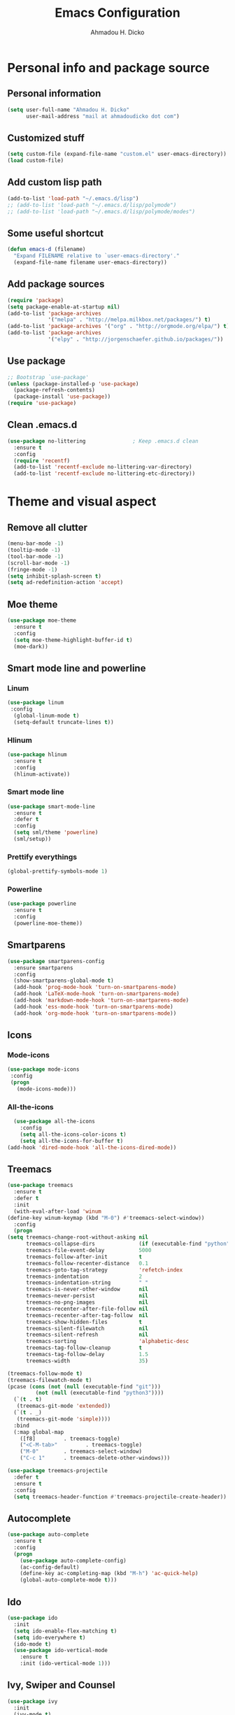 #+TITLE: Emacs Configuration
#+AUTHOR: Ahmadou H. Dicko
#+EMAIL: dicko.ahmadou@gmail.com

* Personal info and package source
** Personal information

   #+begin_src emacs-lisp :tangle yes
(setq user-full-name "Ahmadou H. Dicko"
      user-mail-address "mail at ahmadoudicko dot com")
   #+end_src

** Customized stuff
   #+begin_src emacs-lisp :tangle yes
(setq custom-file (expand-file-name "custom.el" user-emacs-directory))
(load custom-file)
   #+end_src

** Add custom lisp path
   #+BEGIN_SRC emacs-lisp :tangle yes
     (add-to-list 'load-path "~/.emacs.d/lisp")
     ;; (add-to-list 'load-path "~/.emacs.d/lisp/polymode")
     ;; (add-to-list 'load-path "~/.emacs.d/lisp/polymode/modes")
   #+end_src

** Some useful shortcut
   #+begin_src emacs-lisp :tangle yes
(defun emacs-d (filename)
  "Expand FILENAME relative to `user-emacs-directory'."
  (expand-file-name filename user-emacs-directory))
   #+end_src

** Add package sources
   #+begin_src emacs-lisp :tangle yes
     (require 'package)
     (setq package-enable-at-startup nil)
     (add-to-list 'package-archives
                  '("melpa" . "http://melpa.milkbox.net/packages/") t)
     (add-to-list 'package-archives '("org" . "http://orgmode.org/elpa/") t)
     (add-to-list 'package-archives
                  '("elpy" . "http://jorgenschaefer.github.io/packages/"))
   #+end_src

** Use package
   #+begin_src emacs-lisp :tangle yes
     ;; Bootstrap `use-package'
     (unless (package-installed-p 'use-package)
       (package-refresh-contents)
       (package-install 'use-package))
     (require 'use-package)
  #+end_src

** Clean .emacs.d
#+begin_src emacs-lisp :tangle no
  (use-package no-littering               ; Keep .emacs.d clean
    :ensure t
    :config
    (require 'recentf)
    (add-to-list 'recentf-exclude no-littering-var-directory)
    (add-to-list 'recentf-exclude no-littering-etc-directory))   
#+end_src

* Theme and visual aspect
** Remove all clutter
   #+BEGIN_SRC emacs-lisp :tangle yes
(menu-bar-mode -1)
(tooltip-mode -1)
(tool-bar-mode -1)
(scroll-bar-mode -1)
(fringe-mode -1)
(setq inhibit-splash-screen t)
(setq ad-redefinition-action 'accept)
   #+END_SRC

** Moe theme
   #+begin_src emacs-lisp :tangle yes
     (use-package moe-theme
       :ensure t
       :config
       (setq moe-theme-highlight-buffer-id t)
       (moe-dark))
   #+end_src
** Smart mode line and powerline
*** Linum 
    #+begin_src emacs-lisp :tangle yes
(use-package linum
 :config
  (global-linum-mode t)
  (setq-default truncate-lines t))
    #+end_src

*** Hlinum
    #+begin_src emacs-lisp :tangle yes
(use-package hlinum
  :ensure t
  :config
  (hlinum-activate))
    #+end_src

*** Smart mode line
    #+begin_src emacs-lisp :tangle yes
(use-package smart-mode-line
  :ensure t
  :defer t
  :config
  (setq sml/theme 'powerline)
  (sml/setup))
    #+end_src

*** Prettify everythings
    #+begin_src emacs-lisp :tangle yes
(global-prettify-symbols-mode 1)
    #+end_src

*** Powerline
    #+begin_src emacs-lisp :tangle yes
(use-package powerline
  :ensure t
  :config
  (powerline-moe-theme))
    #+end_src
** Smartparens
   #+begin_src emacs-lisp :tangle yes
(use-package smartparens-config
  :ensure smartparens
  :config
  (show-smartparens-global-mode t)
  (add-hook 'prog-mode-hook 'turn-on-smartparens-mode)
  (add-hook 'LaTeX-mode-hook 'turn-on-smartparens-mode)
  (add-hook 'markdown-mode-hook 'turn-on-smartparens-mode)
  (add-hook 'ess-mode-hook 'turn-on-smartparens-mode)
  (add-hook 'org-mode-hook 'turn-on-smartparens-mode))
   #+end_src

** Icons
*** Mode-icons
    #+begin_src emacs-lisp :tangle yes
     (use-package mode-icons                 
      :config
      (progn
        (mode-icons-mode)))
    #+end_src

*** All-the-icons
    #+begin_src emacs-lisp :tangle yes
      (use-package all-the-icons
        :config
        (setq all-the-icons-color-icons t)
        (setq all-the-icons-for-buffer t)
	(add-hook 'dired-mode-hook 'all-the-icons-dired-mode))                 
    #+end_src

** Treemacs
   #+begin_src emacs-lisp :tangle yes
     (use-package treemacs
       :ensure t
       :defer t
       :init
       (with-eval-after-load 'winum
	 (define-key winum-keymap (kbd "M-0") #'treemacs-select-window))
       :config
       (progn
	 (setq treemacs-change-root-without-asking nil
	       treemacs-collapse-dirs              (if (executable-find "python") 3 0)
	       treemacs-file-event-delay           5000
	       treemacs-follow-after-init          t
	       treemacs-follow-recenter-distance   0.1
	       treemacs-goto-tag-strategy          'refetch-index
	       treemacs-indentation                2
	       treemacs-indentation-string         " "
	       treemacs-is-never-other-window      nil
	       treemacs-never-persist              nil
	       treemacs-no-png-images              nil
	       treemacs-recenter-after-file-follow nil
	       treemacs-recenter-after-tag-follow  nil
	       treemacs-show-hidden-files          t
	       treemacs-silent-filewatch           nil
	       treemacs-silent-refresh             nil
	       treemacs-sorting                    'alphabetic-desc
	       treemacs-tag-follow-cleanup         t
	       treemacs-tag-follow-delay           1.5
	       treemacs-width                      35)

	 (treemacs-follow-mode t)
	 (treemacs-filewatch-mode t)
	 (pcase (cons (not (null (executable-find "git")))
		      (not (null (executable-find "python3"))))
	   (`(t . t)
	    (treemacs-git-mode 'extended))
	   (`(t . _)
	    (treemacs-git-mode 'simple))))
       :bind
       (:map global-map
	     ([f8]         . treemacs-toggle)
	     ("<C-M-tab>"         . treemacs-toggle)
	     ("M-0"        . treemacs-select-window)
	     ("C-c 1"      . treemacs-delete-other-windows)))

     (use-package treemacs-projectile
       :defer t
       :ensure t
       :config
       (setq treemacs-header-function #'treemacs-projectile-create-header))
   #+end_src

** Autocomplete
   #+begin_src emacs-lisp :tangle yes
  (use-package auto-complete
    :ensure t
    :config
    (progn
      (use-package auto-complete-config)
      (ac-config-default)
      (define-key ac-completing-map (kbd "M-h") 'ac-quick-help)
      (global-auto-complete-mode t)))  
   #+end_src
** Ido
   #+begin_src emacs-lisp :tangle no
(use-package ido
  :init
  (setq ido-enable-flex-matching t)
  (setq ido-everywhere t)
  (ido-mode t)
  (use-package ido-vertical-mode
    :ensure t
    :init (ido-vertical-mode 1)))
   #+end_src

** Ivy, Swiper and Counsel
   #+begin_src emacs-lisp :tangle yes
(use-package ivy
  :init
  (ivy-mode t)
  :config
  (setq ivy-use-virtual-buffers t)
  (setq enable-recursive-minibuffers t)
  (global-set-key "\C-s" 'swiper)
  (global-set-key (kbd "C-c C-r") 'ivy-resume)
  (global-set-key (kbd "<f6>") 'ivy-resume)
  (global-set-key (kbd "M-x") 'counsel-M-x)
  (global-set-key (kbd "C-x C-f") 'counsel-find-file)
  (global-set-key (kbd "<f1> f") 'counsel-describe-function)
  (global-set-key (kbd "<f1> v") 'counsel-describe-variable)
  (global-set-key (kbd "<f1> l") 'counsel-find-library)
  (global-set-key (kbd "<f2> i") 'counsel-info-lookup-symbol)
  (global-set-key (kbd "<f2> u") 'counsel-unicode-char)
  (global-set-key (kbd "C-c g") 'counsel-git)
  (global-set-key (kbd "C-c j") 'counsel-git-grep)
  (global-set-key (kbd "C-c k") 'counsel-ag)
  (global-set-key (kbd "C-x l") 'counsel-locate)
  (global-set-key (kbd "C-S-o") 'counsel-rhythmbox)
  (define-key minibuffer-local-map (kbd "C-r") 'counsel-minibuffer-history))
   #+end_src

** Eshell
#+begin_src emacs-lisp :tangle no
  (use-package xterm-color
    :init (require 'eshell)                     
    :config
    ;; (add-hook 'eshell-preoutput-filter-functions 'ansi-color-filter-apply)
    ;; (add-hook 'eshell-before-prompt-hook
    ;; 	    (lambda ()
    ;; 	      (setq xterm-color-preserve-properties t)))
    (add-to-list 'eshell-preoutput-filter-functions 'xterm-color-filter)
    (setq eshell-output-filter-functions (remove 'eshell-handle-ansi-color eshell-output-filter-functions)))
   #+end_src

** Browser
#+begin_src emacs-lisp :tangle yes
(setq browse-url-browser-function 'browse-url-chromium)
#+end_src

* Data science tools
** Clojure
*** Clojure mode
    #+begin_src emacs-lisp :tangle no
(use-package clojure-mode
  :ensure t
  :defer t
  :init
  (add-to-list 'auto-mode-alist '("\\.edn$" . clojure-mode))
  (add-to-list 'auto-mode-alist '("\\.cljx\\'" . clojure-mode))
  (add-to-list 'auto-mode-alist '("\\.cljs$" . clojure-mode)))
    #+end_src

*** CIDER
    #+begin_src emacs-lisp :tangle no
(use-package cider
  :ensure t
  :defer t
  :config
  (setq nrepl-hide-special-buffers t
        nrepl-popup-stacktraces-in-repl t
        cider-mode-line " CIDER"
        cider-repl-display-in-current-window t
        cider-auto-select-error-buffer nil
        cider-repl-pop-to-buffer-on-connect nil
        cider-show-error-buffer nil)
  (defun cider-use-repl-tools ()
    (interactive)
    (cider-interactive-eval
     "(use 'clojure.repl)"))

  (bind-keys :map cider-repl-mode-map
             ("M-r" . cider-refresh)
             ("M-R" . cider-use-repl-tools)))
    #+end_src

** Scala
*** Ensime
    #+begin_src emacs-lisp :tangle no
(use-package ensime
  :commands ensime ensime-mode)
(add-hook 'scala-mode-hook 'ensime-mode)
    #+end_src

** 
ESS (R, Julia)
   #+begin_src emacs-lisp :tangle yes
     (defun my-ess-ac-hook ()
       (ivy-mode -1)
       (ido-mode 1)
       (setq ido-enable-flex-matching t)
       (ido-vertical-mode 1)
       (auto-complete-mode 1))

     (defun R_pipe ()
       "R - %>% operator"
       (interactive)
       (just-one-space 1)
       (insert "%>%")
       (ess-newline-and-indent))


     (use-package ess
       :ensure t
       :defer t
       :init
       (require 'ess-site)
       (require 'ess-view)
       :config
       (progn
	 (setq
	  inferior-ess-same-window nil       
	  ess-ask-for-ess-directory nil      ; don't ask wkd
	  inferior-R-args "--no-restore-history --no-restore --quiet --no-save" ; no save
	  ess-use-ido t
	  ess-nuke-trailing-whitespace t
	  ess-roxy-fontify-examples t
	  ess-default-style 'RStudio)
	 (setq prettify-symbols-alist '(("lambda" . 955)))
	 (add-hook 'ess-mode-hook
		   (lambda ()
		     (setq mode-require-final-newline nil)))
	 (define-key ess-mode-map (kbd "M-%") 'R_pipe)
	 (define-key inferior-ess-mode-map (kbd "M-%") 'R_pipe)
	 (define-key ess-r-mode-map "_" #'ess-insert-assign)
	 (define-key inferior-ess-r-mode-map "_" #'ess-insert-assign)
	 (add-hook 'ess-mode-hook 'flycheck-mode)
	 (add-hook 'ess-mode-hook 'my-ess-ac-hook)
	 (add-hook 'iESS-mode-hook 'my-ess-ac-hook)
	 ;; (add-hook 'ess-help-mode-hook '(lambda ()
	 ;; 				     (when (string= ess-dialect "R")
	 ;; 				       (poly-ess-help+r-mode))))
	 (add-hook 'ess-R-post-run-hook 'smartparens-mode)
	 (add-hook 'iESS-mode-hook 'ansi-color-for-comint-mode-on)
	 (add-to-list 'comint-output-filter-functions 'ansi-color-process-output)))
   #+end_src

** Python
*** Python mode customization
    #+begin_src emacs-lisp :tangle yes
      (setq python-shell-interpreter "ipython" 
            python-shell-interpreter-args "-i --simple-prompt --pprint")
      (add-hook 'python-mode-hook 'elpy-mode)
    #+end_src

*** Elpy mode
    #+begin_src emacs-lisp :tangle yes
     (use-package elpy
       :ensure t
       :defer 2
       :config
       (remove-hook 'elpy-modules 'elpy-module-flymake)
       (remove-hook 'elpy-modules 'elpy-module-yasnippet)
       (define-key elpy-mode-map (kbd "C-c C-j") 'elpy-shell-send-statement)
       (define-key elpy-mode-map (kbd "C-c C-n") 'elpy-shell-send-statement-and-step)
       (define-key elpy-mode-map (kbd "C-c C-v") 'elpy-doc)
       (elpy-enable))
    #+end_src

** Javascript
*** Js2
    #+begin_src emacs-lisp :tangle yes
(use-package js2-mode
  :mode
  (("\\.js$" . js2-mode)
   ("\\.jsx$" . js2-jsx-mode))
  :hook ((js2-mode . (lambda ()
                       (js2-imenu-extras-mode)
                       (flycheck-mode))))
  :config
  ;; have 2 space indentation by default
  (setq-default js-indent-level 2)
  (setq-default js2-basic-offset 2)

  ;; use eslint_d insetad of eslint for faster linting
  (when (executable-find "eslint_d")
    (setq flycheck-javascript-eslint-executable "eslint_d"))

  ;; turn off all warnings in js2-mode
  (setq js2-mode-show-parse-errors t)
  (setq js2-mode-show-strict-warnings nil))
#+end_src

*** Company tern
    #+begin_src emacs-lisp :tangle yes
;; company-tern: company backend for tern
;; http://ternjs.net/doc/manual.html#emacs
(use-package company-tern
  :after tern
  :if (executable-find "tern"))
    #+end_src

    #+RESULTS:

*** Prettier-js
    #+begin_src emacs-lisp :tangle yes
(use-package prettier-js
  :if (executable-find "prettier")
  :hook ((js2-mode . prettier-js-mode)))
    #+end_src

*** Indium
    #+begin_src emacs-lisp :tangle yes
(use-package indium
  :after js2-mode
  :bind (:map js2-mode-map
              ("C-c C-l" . indium-eval-buffer))
  :hook ((js2-mode . indium-interaction-mode)))
    #+end_src

*** JSON
    #+begin_src emacs-lisp :tangle yes
(use-package json-mode
  :hook ((json-mode . prettier-js-mode)))
    #+end_src

** Cpp 
*** Cpp font
#+begin_src emacs-lisp :tangle yes
(use-package modern-cpp-font-lock
  :ensure t)
#+end_src

* Literal programming tools
** Org-mode
   #+begin_src emacs-lisp :tangle yes
     (use-package org
       :mode (("\\.org$" . org-mode))
       :ensure org-plus-contrib
       :config
       (progn
         (setq org-latex-default-packages-alist
               '(("" "fontspec" t)
                 ("" "xltxtra" t)
                 ("" "xunicode" t)
                 ("" "url" t)
                 ("" "booktabs" t)
      		 ("" "minted" t)
                 ("" "hyperref" nil)))
         (setq org-latex-pdf-process
   	    '("latexmk -pdflatex='xelatex -shell-escape -interaction nonstopmode' -pdf -f %f"))
         (setq org-src-fontify-natively t)
         (setq org-odt-preferred-output-format "docx")
         (setq org-latex-listings 'minted)
         (setq org-latex-minted-options
   	    '(("frame" "lines")
   	      ("fontsize" "\\footnotesize")))
         (setq org-latex-custom-lang-environments
   	    '((R "rcode")))
         (org-babel-do-load-languages
          'org-babel-load-languages
          '((emacs-lisp . t)
   	 (latex . t)
   	 (shell . t)
   	 (sql . t)
   	 (julia . t)
   	 (python . t)    
   	 (ipython . t)  
	 (js . t)    
   	 (R . t))))
       (add-hook 'org-mode-hook
   	      (lambda ()
   		(push '("+begin_src" . ?¦) prettify-symbols-alist)
   		(push '("+end_src" . ?¦) prettify-symbols-alist)
   		(push '("+BEGIN_SRC" . ?¦) prettify-symbols-alist)
   		(push '("+END_SRC" . ?¦) prettify-symbols-alist)))
       (setq org-confirm-babel-evaluate nil)
       (add-hook 'org-babel-after-execute-hook 'org-display-inline-images) 
       (add-hook 'org-mode-hook 'org-display-inline-images))
   #+end_src

*** Org reveal
    #+begin_src emacs-lisp :tangle no
      (require 'ox-reveal)
    #+end_src

*** Org-ravel
    #+begin_src emacs-lisp :tangle no
(load-library "ox-ravel.el")
(require 'ox-ravel)
    #+end_src

** LateX
   #+begin_src emacs-lisp :tangle yes
     (use-package tex-site                   ; AUCTeX
       :ensure auctex                        ; Check and install if necessary
       :config 
       (progn
	 (setq
	  TeX-parse-self t                   ; Enable parse on load.
	  TeX-auto-save nil                  ; Do not use folder 'auto' 
	  TeX-auto-global nil                ;   (useful in case of a master)
	  TeX-PDF-mode t                     ; Compile as PDF
	  TeX-show-compilation t             ; Show compilation buffer
	  TeX-source-correlate-mode t)    
	  (add-hook 'LaTeX-mode-hook 
		    (lambda ()
		      (LaTeX-math-mode)       ; math mode
		      (flyspell-mode)         ; Flyspell checking
		      (setq 
		       TeX-clean-confirm nil ; Clean up intermediary files without confirm
		       TeX-command-default "LatexMk"))))
       (use-package auto-complete-auctex     ; AUCTeX completions using auto-complete.el
	 :ensure t)                          ; Check and install if necessary
       (use-package auctex-latexmk           ; Integration of LaTeXmk                       
	 :ensure t                           ; Check and install if necessary
	 :config
	 (progn
	   (require 'auctex-latexmk)         ; Load LaTeXmk
	   (auctex-latexmk-setup))))         ; Enable --pvc mode for continuous compilation
   #+end_src

** Markdown
   #+begin_src emacs-lisp :tangle yes
(use-package markdown-mode
  :ensure t
  :mode (("\\.markdown\\'" . markdown-mode)
         ("\\.md\\'"       . markdown-mode)))
   #+end_src

** Polymode
   #+begin_src emacs-lisp :tangle yes
     (use-package poly-markdown
       :ensure t)

     (use-package poly-R
       :ensure t)

     (use-package poly-org
       :ensure t)

     (use-package poly-noweb
       :ensure t)

     ;; (use-package polymode           ; ESS with polymode
     ;;   :ensure t                         ; https://github.com/vitoshka/polymode
     ;;   :config
     ;;   (progn
     ;; (require 'poly-markdown)
     ;; (require 'poly-noweb)
     ;; (setq polymode-exporter-output-file-format "%s")
     ;; Add shortcut to add snippet ```{r} ```
     ;; 	 (add-to-list 'auto-mode-alist '("\\.md" . poly-markdown-mode)) ; Markdown files
     ;; 	 (add-to-list 'auto-mode-alist '("\\.Rmd" . poly-markdown+r-mode))
     ;; 	 (add-to-list 'auto-mode-alist '("\\.Rmarkdown" . poly-markdown+r-mode))
     ;; 	 (add-to-list 'auto-mode-alist '("\\.Rpres" . poly-markdown+r-mode))
     ;; 	 (add-to-list 'auto-mode-alist '("\\.Snw" . poly-noweb+r-mode)) ; Sweave files
     ;; 	 (add-to-list 'auto-mode-alist '("\\.Rnw" . poly-noweb+r-mode)) ; Sweave files
     ;; 	 (add-to-list 'auto-mode-alist '("\\.Rd" . poly-ess-help+r-mode))
     ;; ))
     ;;      ;; (require 'poly-R)
     ;; (require 'poly-markdown)
     ;; (add-to-list 'auto-mode-alist '("\\.md" . poly-markdown-mode)) ; Markdown files
     ;; (add-to-list 'auto-mode-alist '("\\.Rmd" . poly-markdown+r-mode))
     ;; (add-to-list 'auto-mode-alist '("\\.Rmarkdown" . poly-markdown+r-mode))
     ;; (add-to-list 'auto-mode-alist '("\\.Rpres" . poly-markdown+r-mode))
     ;; (add-to-list 'auto-mode-alist '("\\.Snw" . poly-noweb+r-mode)) ; Sweave files
     ;; (add-to-list 'auto-mode-alist '("\\.Rnw" . poly-noweb+r-mode)) ; Sweave files
     ;; (add-to-list 'auto-mode-alist '("\\.Rd" . poly-ess-help+r-mode))
   #+end_src

* Other tools 
** Magit
   #+begin_src emacs-lisp :tangle yes
(use-package magit
  :ensure t
  :bind ("C-c g" . magit-status)
  :config
  (define-key magit-status-mode-map (kbd "q") 'magit-quit-session))
   #+end_src

** Projectile
   #+BEGIN_SRC emacs-lisp :tangle yes
     (use-package projectile
       :ensure t
       :config
       (projectile-global-mode))

     ;; (use-package counsel-projectile
     ;;   :ensure t
     ;;   :config
     ;;   (counsel-projectile-mode))
   #+end_src

** Mu4e
   #+begin_src emacs-lisp :tangle yes
     (use-package mu4e
       :init
       (progn
	 (use-package mu4e-contrib)
	 (use-package gnus-dired)
	 (use-package smtpmail)
	 (setq mu4e-maildir "~/.mail/protonmail")
	 (setq mu4e-drafts-folder "/Drafts")
	 (setq mu4e-sent-folder   "/Sent")
	 (setq mu4e-trash-folder  "/Trash")
	 (setq mu4e-maildir-shortcuts
	       '( ("/Inbox"             . ?i)
		  ("/Sent"              . ?s)
		  ("/Drafts"            . ?d)
		  ("/Trash"             . ?t)))
	 (setq mu4e-change-filenames-when-moving t)
	 (setq mu4e-get-mail-command "mbsync -a")
	 (setq mu4e-show-images t)
	 (setq mu4e-html2text-command 'mu4e-shr2text)
	 ;; (setq mu4e-html2text-command "w3m -dump -T text/html -cols 72 -o display_link_number=true -o auto_image=false -o display_image=false -o ignore_null_img_alt=true")
	 (setq mu4e-headers-date-format "%d/%m/%Y")
	 (setq mu4e-headers-time-format "%H:%M")
      ;; thread prefix marks)
	 (setq mu4e-update-interval 300) ;; 5 min
	 (setq mu4e-attachment-dir "~/Downloads")
	 (setq
	  mu4e-reply-to-address "mail@ahmadoudicko.com"
	  user-mail-address "mail@ahmadoudicko.com"
	  user-full-name  "Ahmadou H. Dicko"
	  mu4e-compose-signature
	  (concat
	   "Ahmadou H. Dicko, PhD\n"
	   "Statistical consultant\n"
	   "ahmadoudicko.com\n"))
	   ;;send mail using postfix
	   ;; (setq send-mail-function 'sendmail-send-it)
	   ;; (setq message-send-mail-function 'message-send-mail-with-sendmail)
	   (setq message-send-mail-function 'smtpmail-send-it
	   smtpmail-stream-type 'starttls
	   smtpmail-local-domain "127.0.0.1"
	   smtpmail-default-smtp-server "127.0.0.1"
	   smtpmail-smtp-server "127.0.0.1"
	   smtpmail-smtp-service 1025)
	   (setq message-kill-buffer-on-exit t)
	 (setq mu4e-confirm-quit nil)
	 ;; make the `gnus-dired-mail-buffers' function also work on
	 ;; message-mode derived modes, such as mu4e-compose-mode
	 (defun gnus-dired-mail-buffers ()
	   "Return a list of active message buffers."
	   (let (buffers)
	 (save-current-buffer
	   (dolist (buffer (buffer-list t))
	     (set-buffer buffer)
	     (when (and (derived-mode-p 'message-mode)
			(null message-sent-message-via))
	       (push (buffer-name buffer) buffers))))
	 (nreverse buffers)))
	 (setq gnus-dired-mail-mode 'mu4e-user-agent)
	 (add-hook 'dired-mode-hook 'turn-on-gnus-dired-mode)))
   #+end_src

** Eww
   #+begin_src emacs-lisp :tangle no
  (use-package eww-lnum
    :ensure t
    :init
    (eval-after-load "eww"
      '(progn (define-key eww-mode-map "f" 'eww-lnum-follow)
              (define-key eww-mode-map "F" 'eww-lnum-universal)))
    :config
    (setq browse-url-browser-function 'eww-browse-url))
   #+end_src
** Tramp
   #+begin_src emacs-lisp :tangle yes
(setq tramp-default-method "ssh")
   #+end_src

** PDF tools
#+begin_src emacs-lisp :tangle no
  (use-package pdf-tools
   :pin manual ;; manually update
   :config
   ;; open pdfs scaled to fit page
   (setq-default pdf-view-display-size 'fit-page)
   ;; automatically annotate highlights
   (setq pdf-annot-activate-created-annotations t)
   ;; use normal isearch
   (define-key pdf-view-mode-map (kbd "C-s") 'isearch-forward)
   ;; turn off cua so copy works
   (add-hook 'pdf-view-mode-hook (lambda () (cua-mode 0)))
   ;; Open pdf
   (add-to-list 'auto-mode-alist (cons "\\.pdf$" 'pdf-view-mode))
   ;; more fine-grained zooming
   (setq pdf-view-resize-factor 1.1)
   ;; keyboard shortcuts
   (define-key pdf-view-mode-map (kbd "h") 'pdf-annot-add-highlight-markup-annotation)
   (define-key pdf-view-mode-map (kbd "t") 'pdf-annot-add-text-annotation)
   (define-key pdf-view-mode-map (kbd "D") 'pdf-annot-delete))
#+end_src


#+begin_src emacs-lisp :tangle yes
  (use-package openwith
    :ensure t
    :config
    (openwith-mode t)
    (setq openwith-associations '(("\\.pdf\\'" "evince" (file)))))
#+end_src
